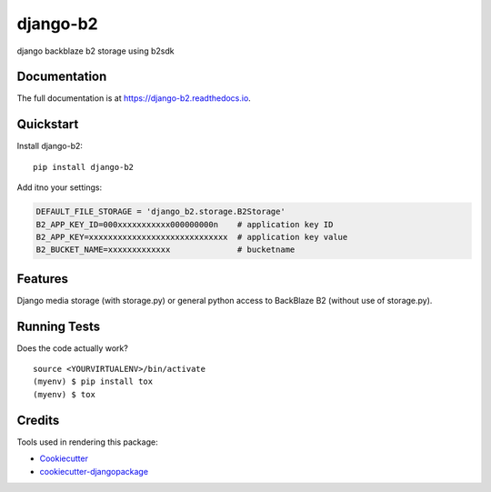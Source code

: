 =============================
django-b2
=============================

.. image:: https://badge.fury.io/py/django-b2.svg
    :target: https://badge.fury.io/py/django-b2

.. image:: https://travis-ci.org/pyutil/django-b2.svg?branch=master
    :target: https://travis-ci.org/pyutil/django-b2

.. image:: https://codecov.io/gh/pyutil/django-b2/branch/master/graph/badge.svg
    :target: https://codecov.io/gh/pyutil/django-b2

django backblaze b2 storage using b2sdk

Documentation
-------------

The full documentation is at https://django-b2.readthedocs.io.

Quickstart
----------

Install django-b2::

    pip install django-b2

Add itno your settings:

.. code-block:: python

    DEFAULT_FILE_STORAGE = 'django_b2.storage.B2Storage'
    B2_APP_KEY_ID=000xxxxxxxxxxx000000000n    # application key ID
    B2_APP_KEY=xxxxxxxxxxxxxxxxxxxxxxxxxxxxx  # application key value
    B2_BUCKET_NAME=xxxxxxxxxxxxx              # bucketname

Features
--------

Django media storage (with storage.py) or general python access to BackBlaze B2 (without use of storage.py).

Running Tests
-------------

Does the code actually work?

::

    source <YOURVIRTUALENV>/bin/activate
    (myenv) $ pip install tox
    (myenv) $ tox

Credits
-------

Tools used in rendering this package:

*  Cookiecutter_
*  `cookiecutter-djangopackage`_

.. _Cookiecutter: https://github.com/audreyr/cookiecutter
.. _`cookiecutter-djangopackage`: https://github.com/pydanny/cookiecutter-djangopackage
